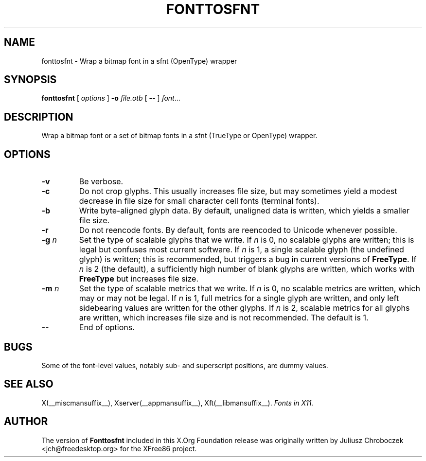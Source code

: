 .\" $XFree86$
.TH FONTTOSFNT 1 __vendorversion__
.SH NAME
fonttosfnt \- Wrap a bitmap font in a sfnt (OpenType) wrapper
.SH SYNOPSIS
.B fonttosfnt
[
.I options
]
.B \-o
.I file.otb
[
.B \-\-
]
.IR font ...
.SH DESCRIPTION
Wrap a bitmap font or a set of bitmap fonts in a sfnt (TrueType or
OpenType) wrapper.
.SH OPTIONS
.TP
.B \-v
Be verbose.
.TP
.B \-c
Do not crop glyphs.  This usually increases file size, but may
sometimes yield a modest decrease in file size for small character
cell fonts (terminal fonts).
.TP
.B \-b
Write byte-aligned glyph data.  By default, unaligned data is written,
which yields a smaller file size.
.TP
.B \-r
Do not reencode fonts.  By default, fonts are reencoded to Unicode
whenever possible.
.TP
.BI \-g " n"
Set the type of scalable glyphs that we write.  If
.I n
is 0, no scalable glyphs are written; this is legal but confuses
most current software.  If
.I n
is 1, a single scalable glyph (the undefined glyph) is written; this
is recommended, but triggers a bug in current versions of
.BR FreeType .
If
.I n
is 2 (the default), a sufficiently high number of blank glyphs are
written, which works with
.B FreeType
but increases file size.
.TP
.BI \-m " n"
Set the type of scalable metrics that we write.  If
.I n
is 0, no scalable metrics are written, which may or may not be legal.
If
.I n
is 1, full metrics for a single glyph are written, and only left
sidebearing values are written for the other glyphs.  If
.I n
is 2, scalable metrics for all glyphs are written, which increases
file size and is not recommended.  The default is 1.
.TP
.B \-\-
End of options.
.SH BUGS
Some of the font-level values, notably sub- and superscript positions,
are dummy values.
.SH SEE ALSO
X(__miscmansuffix__), Xserver(__appmansuffix__), Xft(__libmansuffix__).
.I Fonts in X11.
.SH AUTHOR
The version of
.B Fonttosfnt
included in this X.Org Foundation release was originally written by
Juliusz Chroboczek <jch@freedesktop.org> for the XFree86 project.
